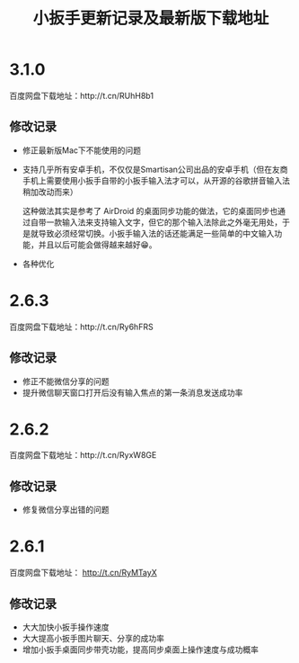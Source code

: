 #+title: 小扳手更新记录及最新版下载地址
# bhj-tags: tool


* 3.1.0

百度网盘下载地址：http://t.cn/RUhH8b1

** 修改记录

- 修正最新版Mac下不能使用的问题
- 支持几乎所有安卓手机，不仅仅是Smartisan公司出品的安卓手机（但在友商手机上需要使用小扳手自带的小扳手输入法才可以，从开源的谷歌拼音输入法稍加改动而来）

  这种做法其实是参考了 AirDroid 的桌面同步功能的做法，它的桌面同步也通过自带一款输入法来支持输入文字，但它的那个输入法除此之外毫无用处，于是就导致必须经常切换。小扳手输入法的话还能满足一些简单的中文输入功能，并且以后可能会做得越来越好😁。
- 各种优化

* 2.6.3

百度网盘下载地址：http://t.cn/Ry6hFRS

** 修改记录

- 修正不能微信分享的问题
- 提升微信聊天窗口打开后没有输入焦点的第一条消息发送成功率

* 2.6.2
百度网盘下载地址：http://t.cn/RyxW8GE

** 修改记录

- 修复微信分享出错的问题

* 2.6.1

百度网盘下载地址： http://t.cn/RyMTayX

** 修改记录

- 大大加快小扳手操作速度
- 大大提高小扳手图片聊天、分享的成功率
- 增加小扳手桌面同步带壳功能，提高同步桌面上操作速度与成功概率
